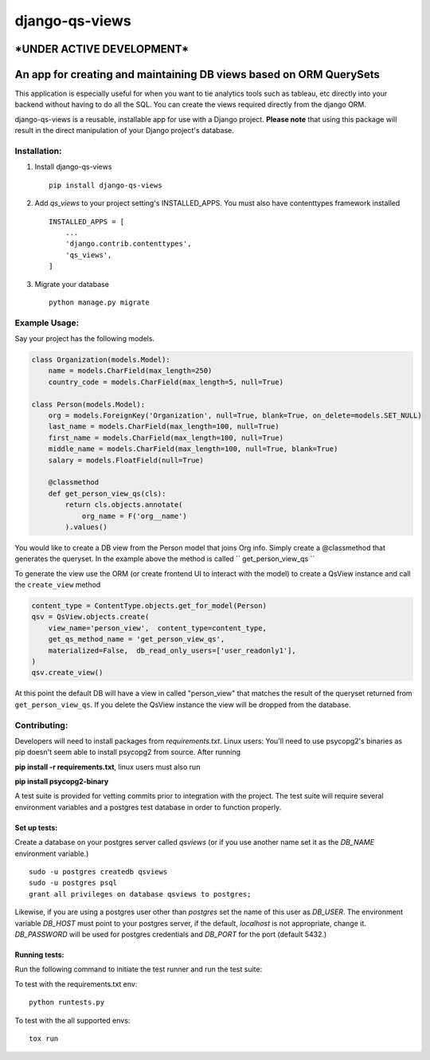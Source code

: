 ===============
django-qs-views
===============

\*UNDER ACTIVE DEVELOPMENT\*
-----------------------------

An app for creating and maintaining DB views based on ORM QuerySets
-------------------------------------------------------------------

This application is especially useful for when you want to tie analytics tools such as tableau, etc directly into your backend without having to do all the SQL.  You can create the views required directly from the django ORM.

django-qs-views is a reusable, installable app for use with a Django project. **Please note** that using this package will result in the direct manipulation of your Django project's database. 

Installation:
^^^^^^^^^^^^^

1. Install django-qs-views ::

    pip install django-qs-views

2. Add *qs_views* to your project setting's INSTALLED_APPS.  You must also have contenttypes framework installed :: 

        INSTALLED_APPS = [
            ...
            'django.contrib.contenttypes',
            'qs_views',
        ]

3. Migrate your database ::

    python manage.py migrate


Example Usage:
^^^^^^^^^^^^^^
Say your project has the following models.

.. code-block :: python 

    class Organization(models.Model):
        name = models.CharField(max_length=250)
        country_code = models.CharField(max_length=5, null=True)

    class Person(models.Model):
        org = models.ForeignKey('Organization', null=True, blank=True, on_delete=models.SET_NULL)
        last_name = models.CharField(max_length=100, null=True)
        first_name = models.CharField(max_length=100, null=True)
        middle_name = models.CharField(max_length=100, null=True, blank=True)
        salary = models.FloatField(null=True)

        @classmethod
        def get_person_view_qs(cls):
            return cls.objects.annotate(
                org_name = F('org__name')
            ).values()

You would like to create a DB view from the Person model that joins Org info.  Simply create a @classmethod that generates the queryset.  In the example above the method is called `` get_person_view_qs ``

To generate the view use the ORM (or create frontend UI to interact with the model) to create a QsView instance and call the ``create_view`` method

.. code-block :: python
    
    content_type = ContentType.objects.get_for_model(Person)
    qsv = QsView.objects.create(
        view_name='person_view',  content_type=content_type,
        get_qs_method_name = 'get_person_view_qs',
        materialized=False,  db_read_only_users=['user_readonly1'],
    )
    qsv.create_view()

At this point the default DB will have a view in called "person_view" that matches the result of the queryset returned from ``get_person_view_qs``.  If you delete the QsView instance the view will be dropped from the database.  


Contributing:
^^^^^^^^^^^^^

Developers will need to install packages from *requirements.txt*.
Linux users: You'll need to use psycopg2's binaries as pip doesn't seem able to install psycopg2 from source.
After running

**pip install -r requirements.txt**, linux users must also run 

**pip install psycopg2-binary**

A test suite is provided for vetting commits prior to integration with the project.
The test suite will require several environment variables and a postgres test database in order to function properly.

Set up tests:
""""""""""""""
Create a database on your postgres server called *qsviews* (or if you use another name set it as the *DB_NAME* environment variable.)

::

    sudo -u postgres createdb qsviews
    sudo -u postgres psql
    grant all privileges on database qsviews to postgres;


Likewise, if you are using a postgres user other than *postgres* set the name of this user as *DB_USER*.
The environment variable *DB_HOST* must point to your postgres server, if the default, *localhost* is not appropriate, change it.
*DB_PASSWORD* will be used for postgres credentials and *DB_PORT* for the port (default 5432.)

Running tests:
"""""""""""""""
Run the following command to initiate the test runner and run the test suite:


To test with the requirements.txt env:: 
    
    python runtests.py

To test with the all supported envs:: 
    
    tox run




